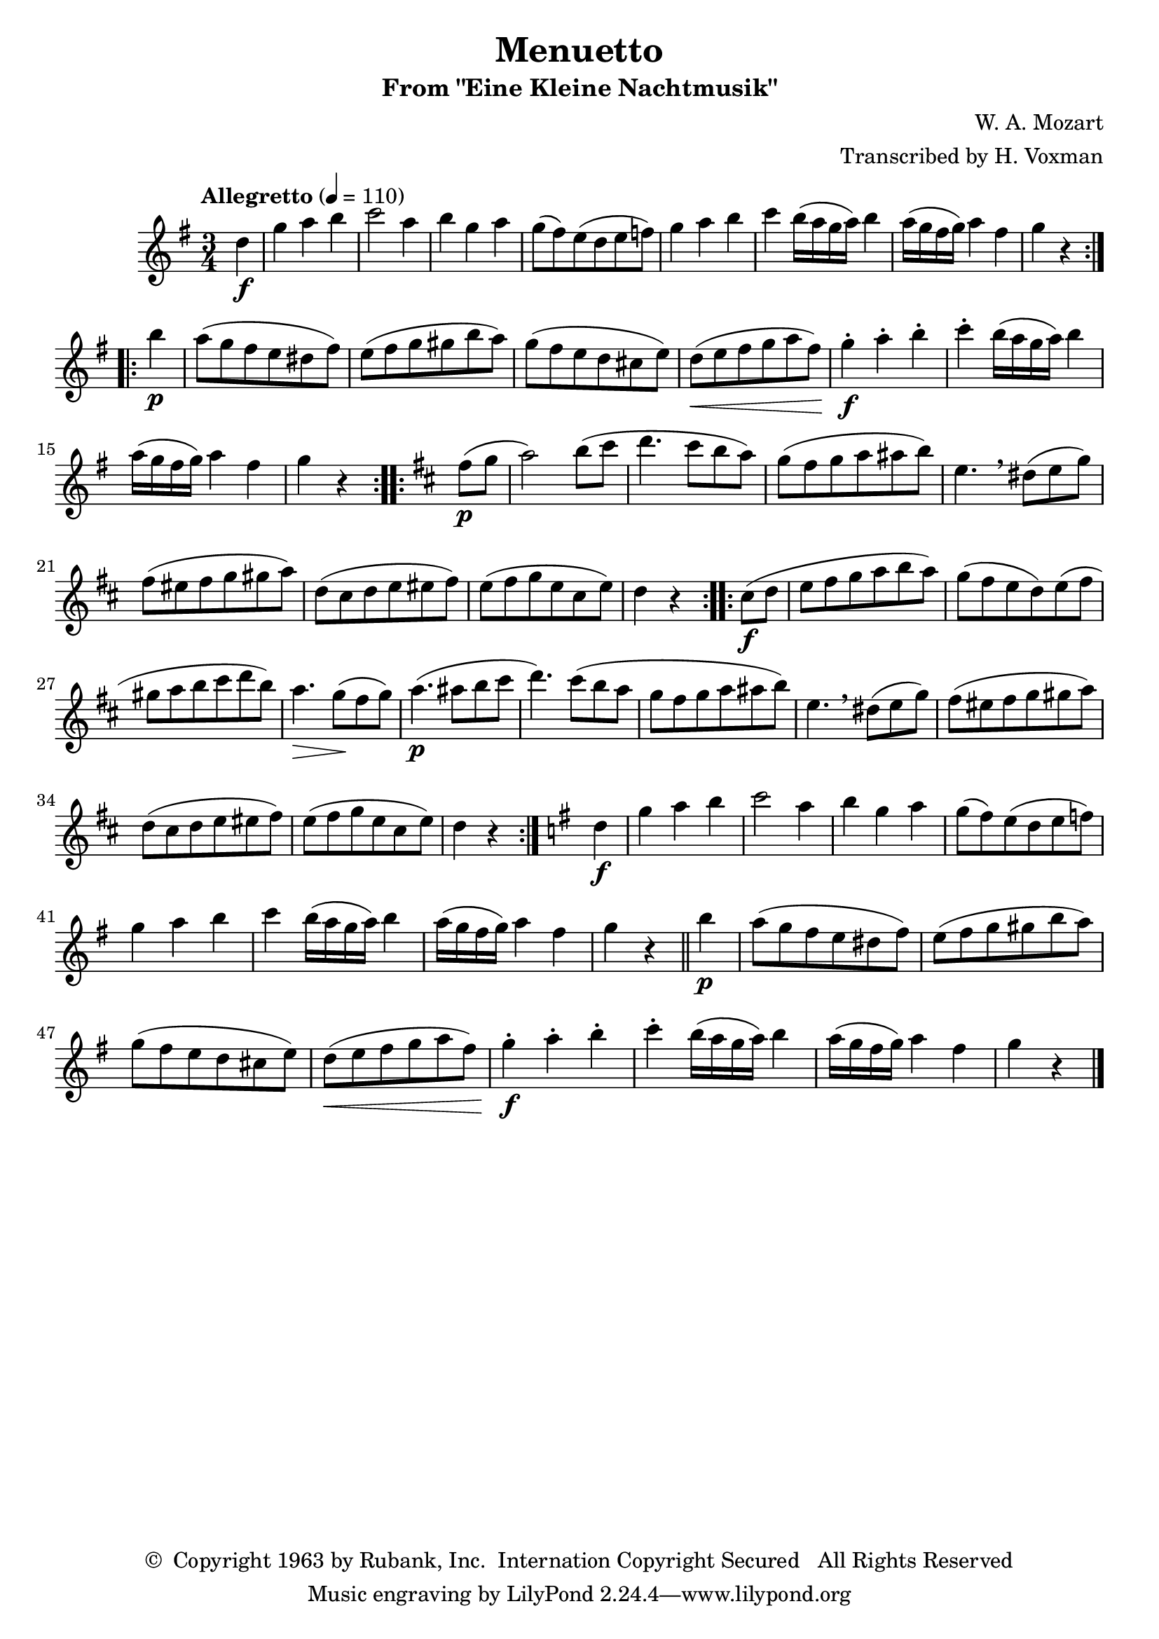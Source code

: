 \header {
	title = "Menuetto"
	subtitle = "From \"Eine Kleine Nachtmusik\""
	composer = "W. A. Mozart"
	arranger = "Transcribed by H. Voxman"
	copyright = \markup { \char ##x00A9 " Copyright 1963 by Rubank, Inc.  Internation Copyright Secured   All Rights Reserved" }
}

partA = \relative c' {
	d'4\f | g a b c2 a4 b g a g8( fis) e( d e f) g4 a b |
	c b16( a g a) b4 a16( g fis g) a4 fis g r4
}
partB = \relative c' {
	b''4\p a8( g fis e dis fis) e( fis g gis b a ) |
	g8( fis e d cis e) d(\< e fis g a fis) g4-.\f a-. b-. c-. b16( a g a) b4
	a16( g fis g) a4 fis g r4
}

melody = \relative c' {
	\clef treble
	\key g \major
	\time 3/4
	\tempo "Allegretto" 4=110

	\partial 4
	\repeat volta 2 {
		\partA
	}
	\break
	\repeat volta 2 {
		\partB
	}
	\key d \major
	\repeat volta 2 {
		fis'8(\p g a2) b8( cis d4. cis8 b a) |
		g( fis g a ais b) e,4. \breathe dis8( e g) fis( eis fis g gis a) |
		d,8( cis d e eis fis) e( fis g e cis e) | d4 r4
	}
	\repeat volta 2 {
		cis8(\f d e fis g a b a) g( fis e d) e( fis |
		gis a b cis d b) a4.\> g8(\! fis g) a4.(\p ais8 b cis |
		d4.) cis8( b a g fis g a ais b) e,4. \breathe dis8( e g)
		fis8( eis fis g gis a) d,( cis d e eis fis) e( fis g e cis e) | d4 r4
	}
	\key g \major
	\partA
	\bar "||"
	\partB
	\bar"|."
}

\score {
	\new Staff {
		\set Staff.midiInstrument = #"flute"
		\melody
	}
	\layout { }
	\midi { }
}

\version "2.18.2"
